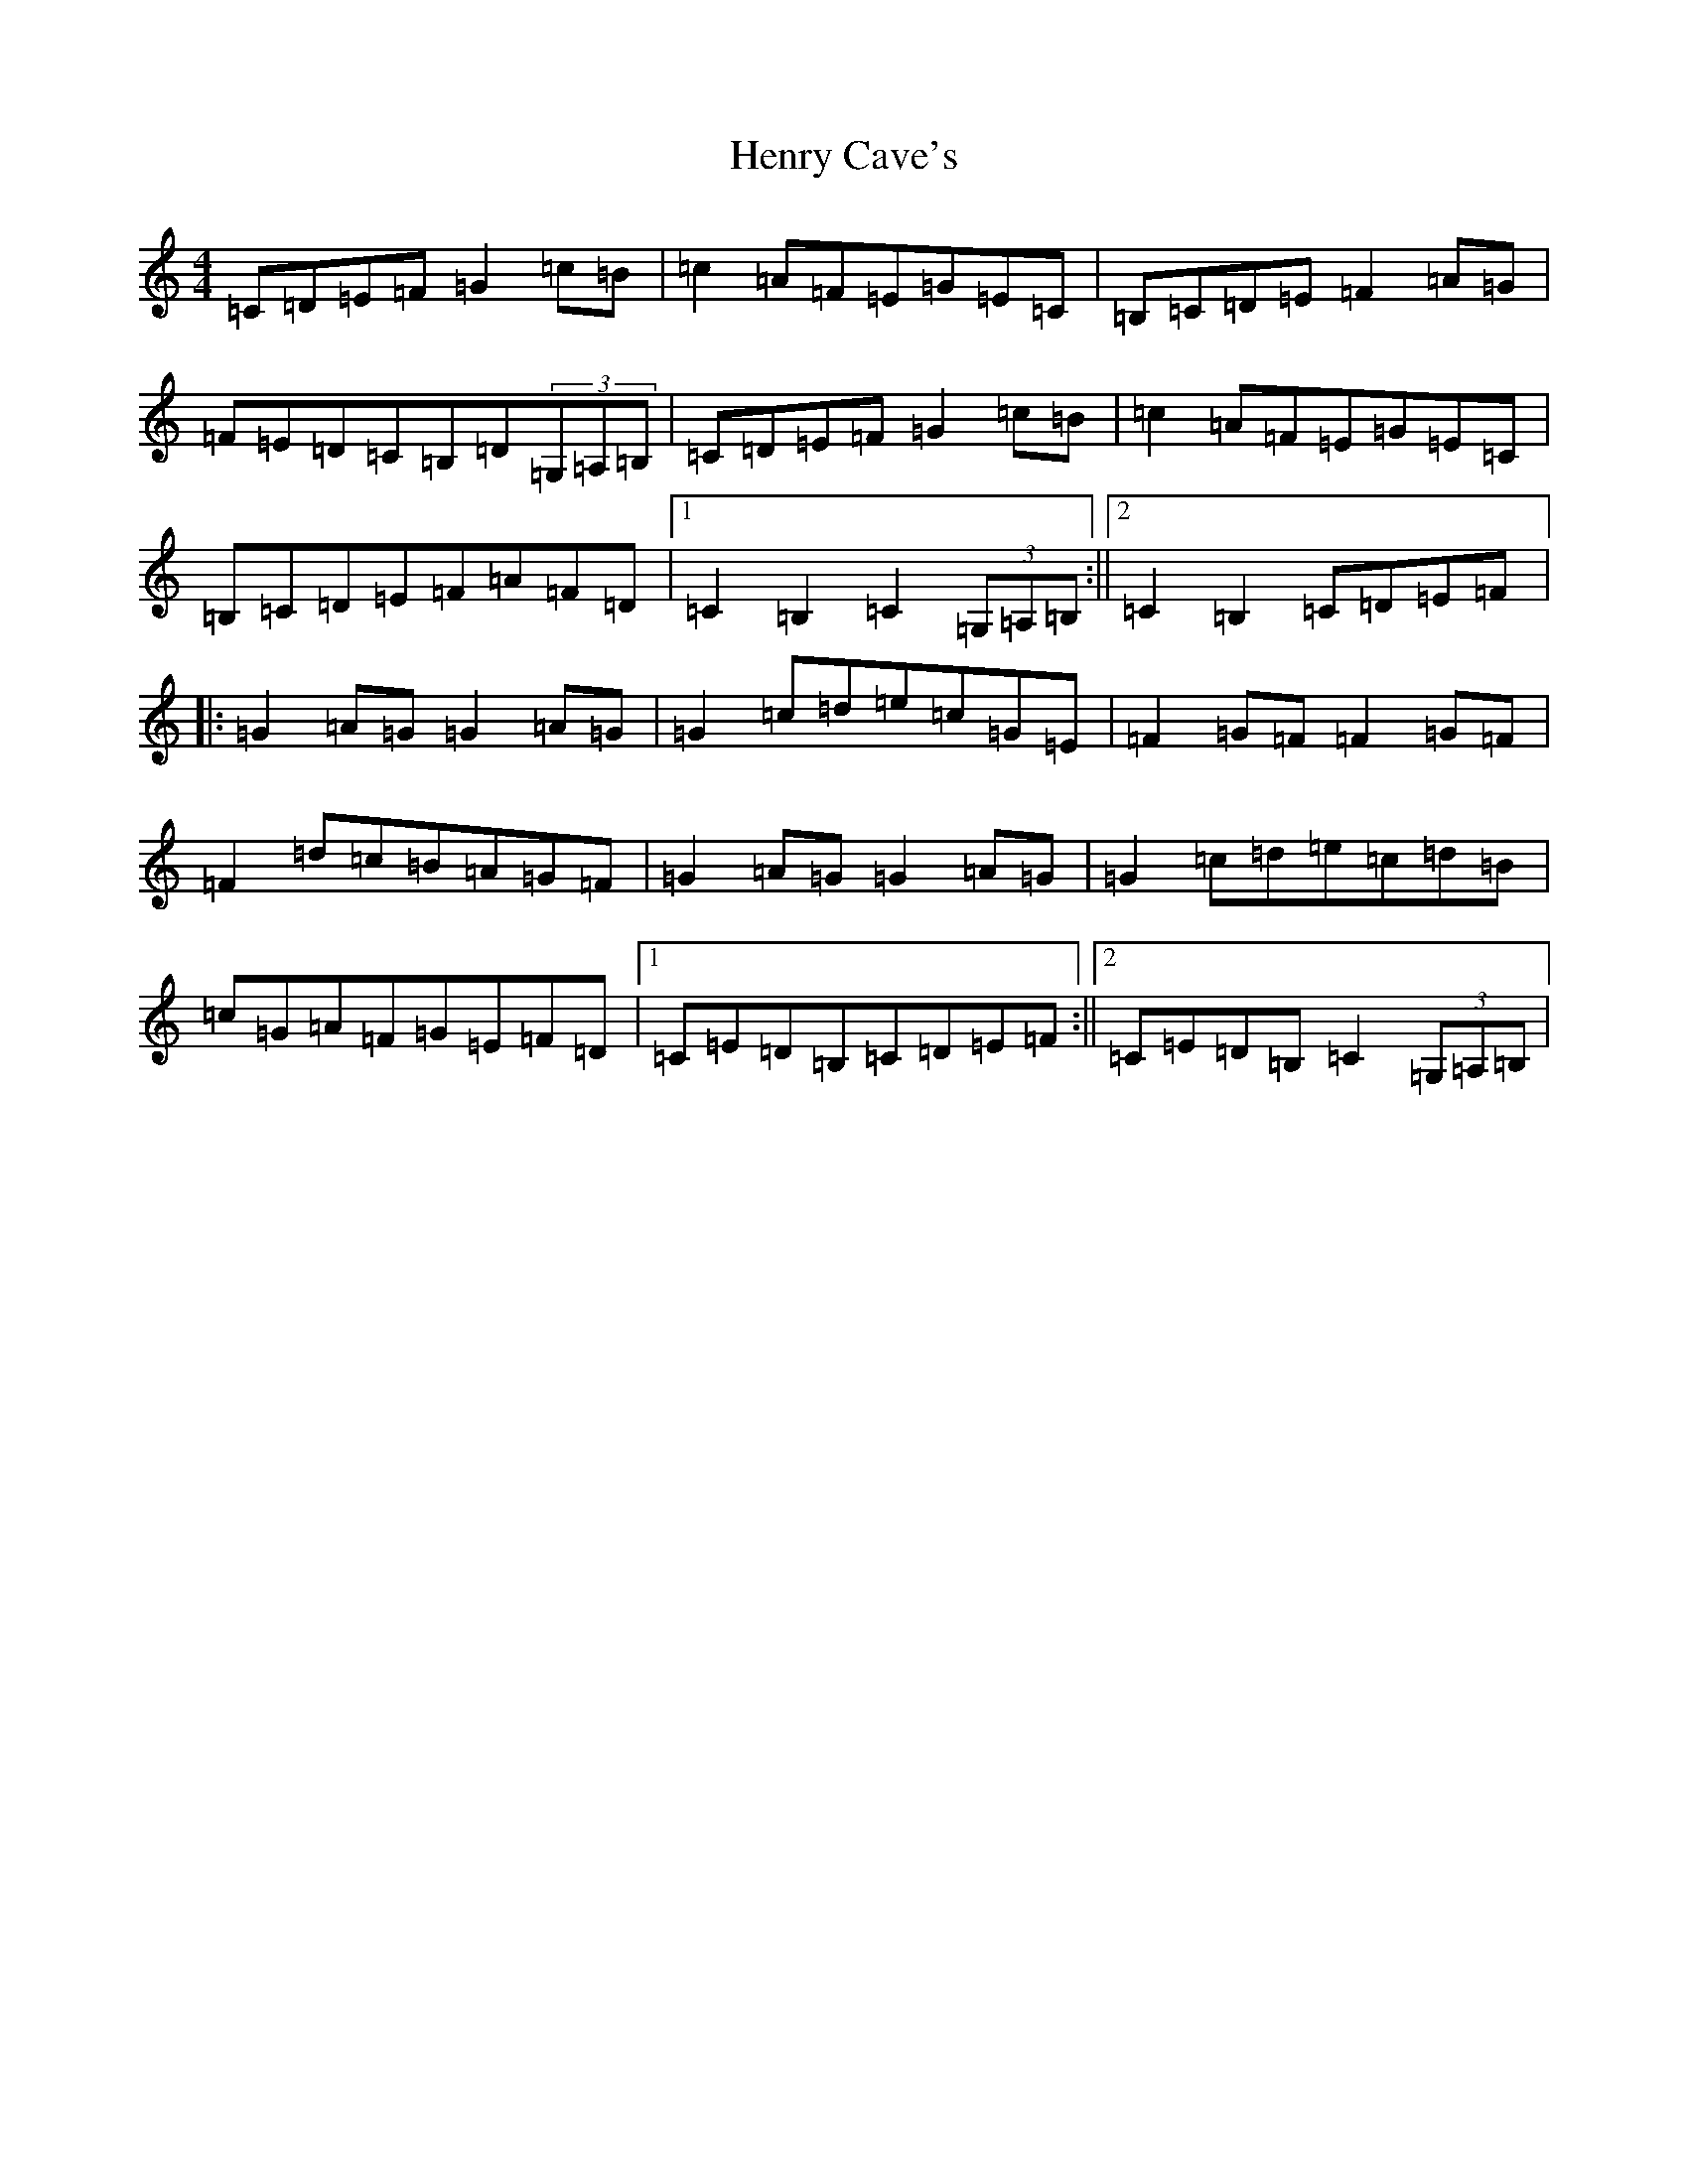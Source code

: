 X: 8978
T: Henry Cave's
S: https://thesession.org/tunes/6154#setting6154
R: hornpipe
M:4/4
L:1/8
K: C Major
=C=D=E=F=G2=c=B|=c2=A=F=E=G=E=C|=B,=C=D=E=F2=A=G|=F=E=D=C=B,=D(3=G,=A,=B,|=C=D=E=F=G2=c=B|=c2=A=F=E=G=E=C|=B,=C=D=E=F=A=F=D|1=C2=B,2=C2(3=G,=A,=B,:||2=C2=B,2=C=D=E=F|:=G2=A=G=G2=A=G|=G2=c=d=e=c=G=E|=F2=G=F=F2=G=F|=F2=d=c=B=A=G=F|=G2=A=G=G2=A=G|=G2=c=d=e=c=d=B|=c=G=A=F=G=E=F=D|1=C=E=D=B,=C=D=E=F:||2=C=E=D=B,=C2(3=G,=A,=B,|
